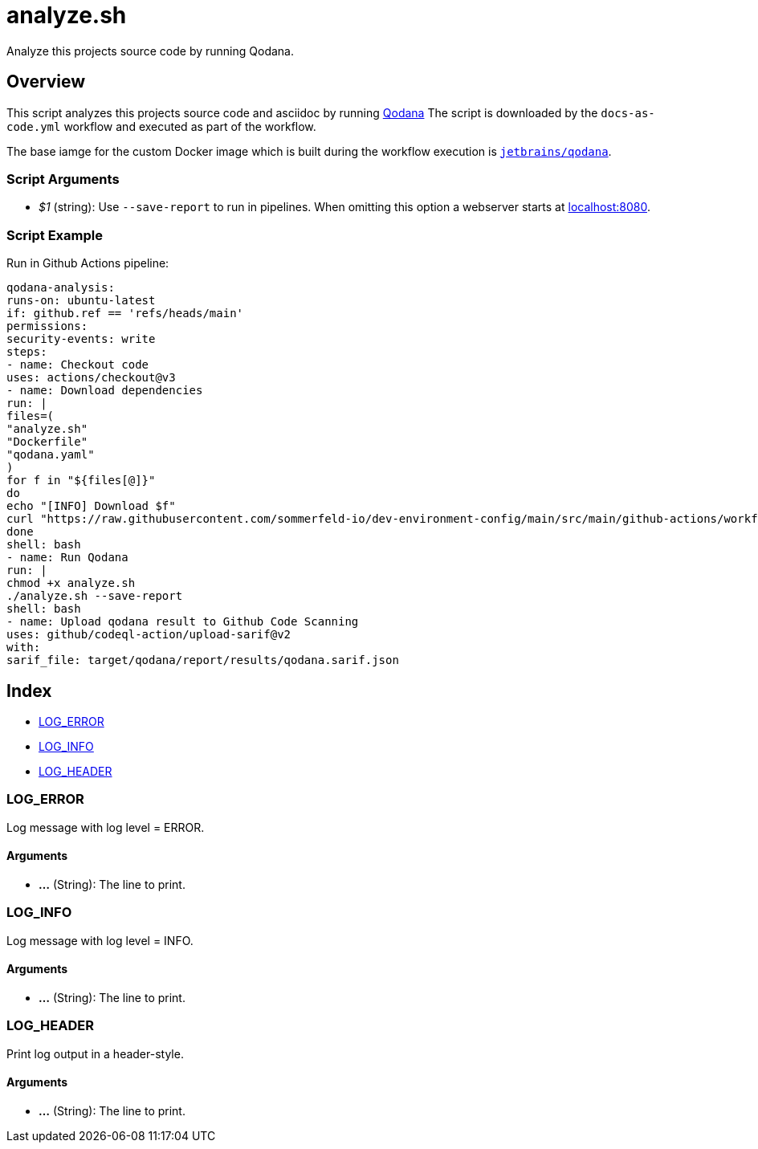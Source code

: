 = analyze.sh

// +-----------------------------------------------+
// |                                               |
// |    DO NOT EDIT HERE !!!!!                     |
// |                                               |
// |    File is auto-generated by pipline.         |
// |    Contents are based on bash script docs.    |
// |                                               |
// +-----------------------------------------------+


Analyze this projects source code by running Qodana.

== Overview

This script analyzes this projects source code and asciidoc by running
link:https://www.jetbrains.com/de-de/qodana[Qodana] The script is downloaded by the
`docs-as-code.yml` workflow and executed as part of the workflow.

The base iamge for the custom Docker image which is built during the workflow execution is
link:https://hub.docker.com/r/jetbrains/qodana[`jetbrains/qodana`].

=== Script Arguments

* _$1_ (string): Use `--save-report` to run in pipelines. When omitting this option a webserver starts at link:http://localhost:8080[localhost:8080].

=== Script Example

.Run in Github Actions pipeline:
[source, bash]

----
qodana-analysis:
runs-on: ubuntu-latest
if: github.ref == 'refs/heads/main'
permissions:
security-events: write
steps:
- name: Checkout code
uses: actions/checkout@v3
- name: Download dependencies
run: |
files=(
"analyze.sh"
"Dockerfile"
"qodana.yaml"
)
for f in "${files[@]}"
do
echo "[INFO] Download $f"
curl "https://raw.githubusercontent.com/sommerfeld-io/dev-environment-config/main/src/main/github-actions/workflows/docs-as-code/$f" --output "$f"
done
shell: bash
- name: Run Qodana
run: |
chmod +x analyze.sh
./analyze.sh --save-report
shell: bash
- name: Upload qodana result to Github Code Scanning
uses: github/codeql-action/upload-sarif@v2
with:
sarif_file: target/qodana/report/results/qodana.sarif.json
----

== Index

* <<_log_error,LOG_ERROR>>
* <<_log_info,LOG_INFO>>
* <<_log_header,LOG_HEADER>>

=== LOG_ERROR

Log message with log level = ERROR.

==== Arguments

* *...* (String): The line to print.

=== LOG_INFO

Log message with log level = INFO.

==== Arguments

* *...* (String): The line to print.

=== LOG_HEADER

Print log output in a header-style.

==== Arguments

* *...* (String): The line to print.
